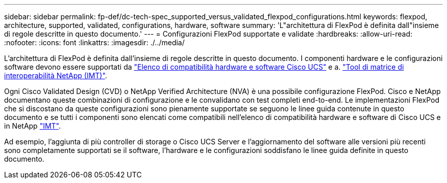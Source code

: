 ---
sidebar: sidebar 
permalink: fp-def/dc-tech-spec_supported_versus_validated_flexpod_configurations.html 
keywords: flexpod, architecture, supported, validated, configurations, hardware, software 
summary: 'L"architettura di FlexPod è definita dall"insieme di regole descritte in questo documento.' 
---
= Configurazioni FlexPod supportate e validate
:hardbreaks:
:allow-uri-read: 
:nofooter: 
:icons: font
:linkattrs: 
:imagesdir: ./../media/


[role="lead"]
L'architettura di FlexPod è definita dall'insieme di regole descritte in questo documento. I componenti hardware e le configurazioni software devono essere supportati da https://ucshcltool.cloudapps.cisco.com/public/["Elenco di compatibilità hardware e software Cisco UCS"^] e a. http://mysupport.netapp.com/matrix["Tool di matrice di interoperabilità NetApp (IMT)"^].

Ogni Cisco Validated Design (CVD) o NetApp Verified Architecture (NVA) è una possibile configurazione FlexPod. Cisco e NetApp documentano queste combinazioni di configurazione e le convalidano con test completi end-to-end. Le implementazioni FlexPod che si discostano da queste configurazioni sono pienamente supportate se seguono le linee guida contenute in questo documento e se tutti i componenti sono elencati come compatibili nell'elenco di compatibilità hardware e software di Cisco UCS e in NetApp http://mysupport.netapp.com/matrix["IMT"^].

Ad esempio, l'aggiunta di più controller di storage o Cisco UCS Server e l'aggiornamento del software alle versioni più recenti sono completamente supportati se il software, l'hardware e le configurazioni soddisfano le linee guida definite in questo documento.
